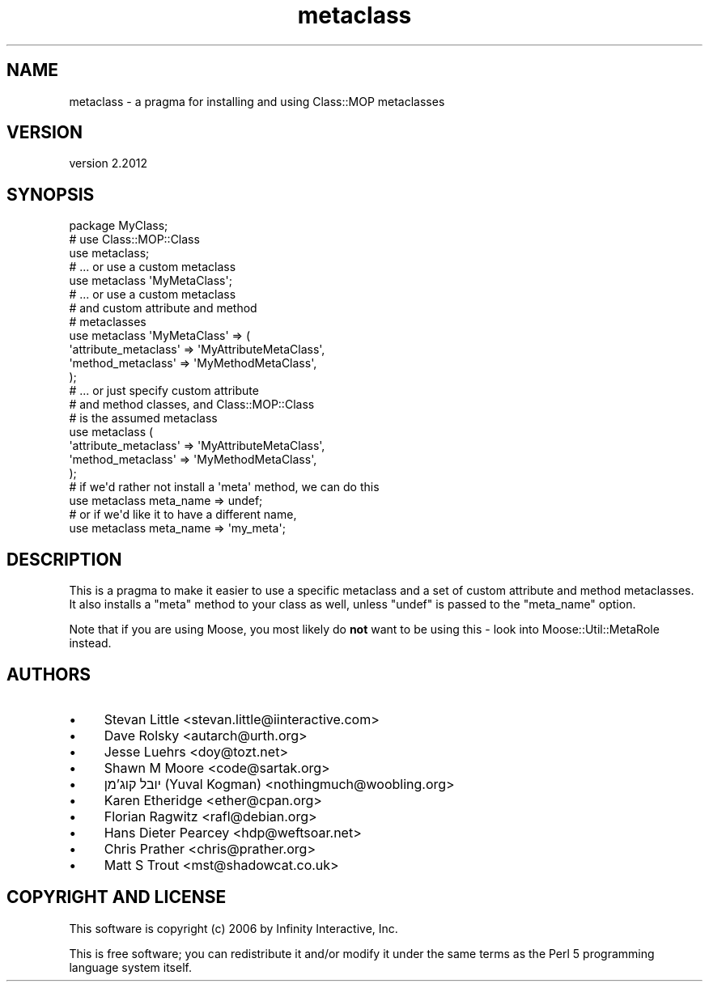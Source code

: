.\" Automatically generated by Pod::Man 4.11 (Pod::Simple 3.35)
.\"
.\" Standard preamble:
.\" ========================================================================
.de Sp \" Vertical space (when we can't use .PP)
.if t .sp .5v
.if n .sp
..
.de Vb \" Begin verbatim text
.ft CW
.nf
.ne \\$1
..
.de Ve \" End verbatim text
.ft R
.fi
..
.\" Set up some character translations and predefined strings.  \*(-- will
.\" give an unbreakable dash, \*(PI will give pi, \*(L" will give a left
.\" double quote, and \*(R" will give a right double quote.  \*(C+ will
.\" give a nicer C++.  Capital omega is used to do unbreakable dashes and
.\" therefore won't be available.  \*(C` and \*(C' expand to `' in nroff,
.\" nothing in troff, for use with C<>.
.tr \(*W-
.ds C+ C\v'-.1v'\h'-1p'\s-2+\h'-1p'+\s0\v'.1v'\h'-1p'
.ie n \{\
.    ds -- \(*W-
.    ds PI pi
.    if (\n(.H=4u)&(1m=24u) .ds -- \(*W\h'-12u'\(*W\h'-12u'-\" diablo 10 pitch
.    if (\n(.H=4u)&(1m=20u) .ds -- \(*W\h'-12u'\(*W\h'-8u'-\"  diablo 12 pitch
.    ds L" ""
.    ds R" ""
.    ds C` ""
.    ds C' ""
'br\}
.el\{\
.    ds -- \|\(em\|
.    ds PI \(*p
.    ds L" ``
.    ds R" ''
.    ds C`
.    ds C'
'br\}
.\"
.\" Escape single quotes in literal strings from groff's Unicode transform.
.ie \n(.g .ds Aq \(aq
.el       .ds Aq '
.\"
.\" If the F register is >0, we'll generate index entries on stderr for
.\" titles (.TH), headers (.SH), subsections (.SS), items (.Ip), and index
.\" entries marked with X<> in POD.  Of course, you'll have to process the
.\" output yourself in some meaningful fashion.
.\"
.\" Avoid warning from groff about undefined register 'F'.
.de IX
..
.nr rF 0
.if \n(.g .if rF .nr rF 1
.if (\n(rF:(\n(.g==0)) \{\
.    if \nF \{\
.        de IX
.        tm Index:\\$1\t\\n%\t"\\$2"
..
.        if !\nF==2 \{\
.            nr % 0
.            nr F 2
.        \}
.    \}
.\}
.rr rF
.\" ========================================================================
.\"
.IX Title "metaclass 3"
.TH metaclass 3 "2019-11-22" "perl v5.30.2" "User Contributed Perl Documentation"
.\" For nroff, turn off justification.  Always turn off hyphenation; it makes
.\" way too many mistakes in technical documents.
.if n .ad l
.nh
.SH "NAME"
metaclass \- a pragma for installing and using Class::MOP metaclasses
.SH "VERSION"
.IX Header "VERSION"
version 2.2012
.SH "SYNOPSIS"
.IX Header "SYNOPSIS"
.Vb 1
\&  package MyClass;
\&
\&  # use Class::MOP::Class
\&  use metaclass;
\&
\&  # ... or use a custom metaclass
\&  use metaclass \*(AqMyMetaClass\*(Aq;
\&
\&  # ... or use a custom metaclass
\&  # and custom attribute and method
\&  # metaclasses
\&  use metaclass \*(AqMyMetaClass\*(Aq => (
\&      \*(Aqattribute_metaclass\*(Aq => \*(AqMyAttributeMetaClass\*(Aq,
\&      \*(Aqmethod_metaclass\*(Aq    => \*(AqMyMethodMetaClass\*(Aq,
\&  );
\&
\&  # ... or just specify custom attribute
\&  # and method classes, and Class::MOP::Class
\&  # is the assumed metaclass
\&  use metaclass (
\&      \*(Aqattribute_metaclass\*(Aq => \*(AqMyAttributeMetaClass\*(Aq,
\&      \*(Aqmethod_metaclass\*(Aq    => \*(AqMyMethodMetaClass\*(Aq,
\&  );
\&
\&  # if we\*(Aqd rather not install a \*(Aqmeta\*(Aq method, we can do this
\&  use metaclass meta_name => undef;
\&  # or if we\*(Aqd like it to have a different name,
\&  use metaclass meta_name => \*(Aqmy_meta\*(Aq;
.Ve
.SH "DESCRIPTION"
.IX Header "DESCRIPTION"
This is a pragma to make it easier to use a specific metaclass
and a set of custom attribute and method metaclasses. It also
installs a \f(CW\*(C`meta\*(C'\fR method to your class as well, unless \f(CW\*(C`undef\*(C'\fR
is passed to the \f(CW\*(C`meta_name\*(C'\fR option.
.PP
Note that if you are using Moose, you most likely do \fBnot\fR want
to be using this \- look into Moose::Util::MetaRole instead.
.SH "AUTHORS"
.IX Header "AUTHORS"
.IP "\(bu" 4
Stevan Little <stevan.little@iinteractive.com>
.IP "\(bu" 4
Dave Rolsky <autarch@urth.org>
.IP "\(bu" 4
Jesse Luehrs <doy@tozt.net>
.IP "\(bu" 4
Shawn M Moore <code@sartak.org>
.IP "\(bu" 4
יובל קוג'מן (Yuval Kogman) <nothingmuch@woobling.org>
.IP "\(bu" 4
Karen Etheridge <ether@cpan.org>
.IP "\(bu" 4
Florian Ragwitz <rafl@debian.org>
.IP "\(bu" 4
Hans Dieter Pearcey <hdp@weftsoar.net>
.IP "\(bu" 4
Chris Prather <chris@prather.org>
.IP "\(bu" 4
Matt S Trout <mst@shadowcat.co.uk>
.SH "COPYRIGHT AND LICENSE"
.IX Header "COPYRIGHT AND LICENSE"
This software is copyright (c) 2006 by Infinity Interactive, Inc.
.PP
This is free software; you can redistribute it and/or modify it under
the same terms as the Perl 5 programming language system itself.
